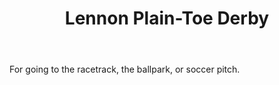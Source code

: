 #+TITLE: Lennon Plain-Toe Derby
#+OWN: t
#+CATEGORY[]: casual dress
#+TAGS[]: derby plain-toe leather lug-sole

For going to the racetrack, the ballpark, or soccer pitch.